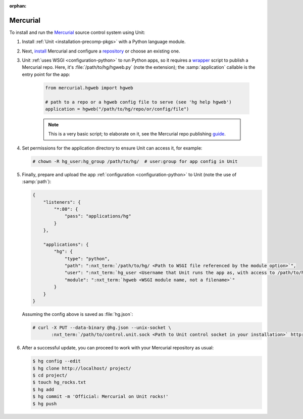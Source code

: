 :orphan:

#########
Mercurial
#########

To install and run the `Mercurial <https://www.mercurial-scm.org/>`_ source
control system using Unit:

#. Install :ref:`Unit <installation-precomp-pkgs>` with a Python language
   module.

#. Next, `install <https://www.mercurial-scm.org/wiki/UnixInstall>`_ Mercurial
   and configure a `repository
   <https://www.mercurial-scm.org/wiki/TutorialInit>`_ or choose an existing
   one.

#. Unit :ref:`uses WSGI <configuration-python>` to run Python apps, so it
   requires a `wrapper
   <https://www.mercurial-scm.org/repo/hg/file/default/contrib/hgweb.wsgi>`_
   script to publish a Mercurial repo.  Here, it's :file:`/path/to/hg/hgweb.py`
   (note the extension); the :samp:`application` callable is the entry point
   for the app:

    .. code-block:: python

       from mercurial.hgweb import hgweb

       # path to a repo or a hgweb config file to serve (see 'hg help hgweb')
       application = hgweb("/path/to/hg/repo/or/config/file")

    .. note::

       This is a very basic script; to elaborate on it, see the
       Mercurial repo publishing `guide
       <https://www.mercurial-scm.org/wiki/PublishingRepositories#hgweb>`_.

#. Set permissions for the application directory to ensure Unit can access it,
   for example:

   .. code-block:: console

      # chown -R hg_user:hg_group /path/to/hg/  # user:group for app config in Unit

#. Finally, prepare and upload the app :ref:`configuration
   <configuration-python>` to Unit (note the use of :samp:`path`):

   .. code-block:: json

      {
          "listeners": {
              "*:80": {
                  "pass": "applications/hg"
              }
          },

          "applications": {
              "hg": {
                  "type": "python",
                  "path": ":nxt_term:`/path/to/hg/ <Path to WSGI file referenced by the module option>`",
                  "user": ":nxt_term:`hg_user <Username that Unit runs the app as, with access to /path/to/hg/>`",
                  "module": ":nxt_term:`hgweb <WSGI module name, not a filename>`"
              }
          }
      }

   Assuming the config above is saved as :file:`hg.json`:

   .. code-block:: console

      # curl -X PUT --data-binary @hg.json --unix-socket \
             :nxt_term:`/path/to/control.unit.sock <Path to Unit control socket in your installation>` http://localhost/config

#. After a successful update, you can proceed to work with your Mercurial
   repository as usual:

   .. code-block:: console

      $ hg config --edit
      $ hg clone http://localhost/ project/
      $ cd project/
      $ touch hg_rocks.txt
      $ hg add
      $ hg commit -m 'Official: Mercurial on Unit rocks!'
      $ hg push

   .. image:: ../images/hg.png
      :width: 100%
      :alt: Mercurial on Unit - Changeset Screen
